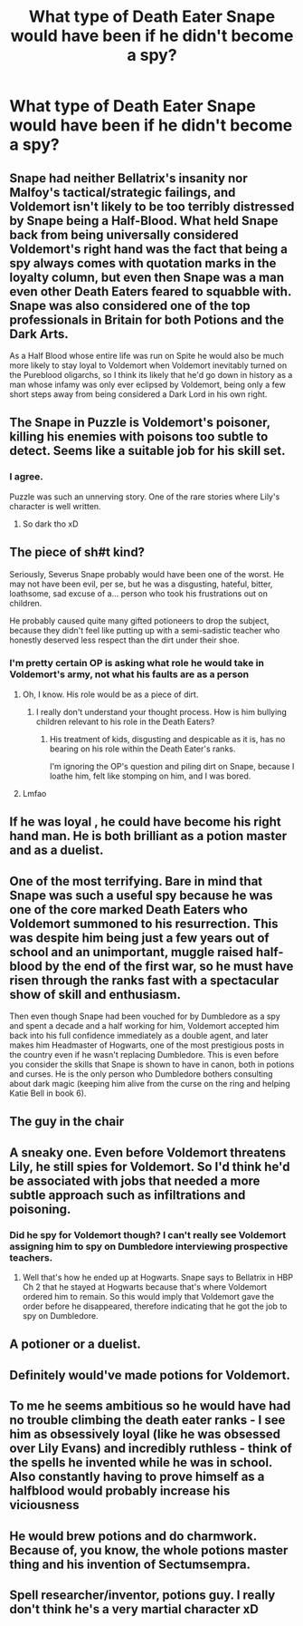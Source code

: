 #+TITLE: What type of Death Eater Snape would have been if he didn't become a spy?

* What type of Death Eater Snape would have been if he didn't become a spy?
:PROPERTIES:
:Author: Independent_Ad_7204
:Score: 10
:DateUnix: 1617377299.0
:DateShort: 2021-Apr-02
:FlairText: Discussion
:END:

** Snape had neither Bellatrix's insanity nor Malfoy's tactical/strategic failings, and Voldemort isn't likely to be too terribly distressed by Snape being a Half-Blood. What held Snape back from being universally considered Voldemort's right hand was the fact that being a spy always comes with quotation marks in the loyalty column, but even then Snape was a man even other Death Eaters feared to squabble with. Snape was also considered one of the top professionals in Britain for both Potions and the Dark Arts.

As a Half Blood whose entire life was run on Spite he would also be much more likely to stay loyal to Voldemort when Voldemort inevitably turned on the Pureblood oligarchs, so I think its likely that he'd go down in history as a man whose infamy was only ever eclipsed by Voldemort, being only a few short steps away from being considered a Dark Lord in his own right.
:PROPERTIES:
:Author: CenturionShishKebab
:Score: 12
:DateUnix: 1617418053.0
:DateShort: 2021-Apr-03
:END:


** The Snape in Puzzle is Voldemort's poisoner, killing his enemies with poisons too subtle to detect. Seems like a suitable job for his skill set.
:PROPERTIES:
:Author: MTheLoud
:Score: 9
:DateUnix: 1617387765.0
:DateShort: 2021-Apr-02
:END:

*** I agree.

Puzzle was such an unnerving story. One of the rare stories where Lily's character is well written.
:PROPERTIES:
:Score: 3
:DateUnix: 1617471564.0
:DateShort: 2021-Apr-03
:END:

**** So dark tho xD
:PROPERTIES:
:Author: nuthins_goodman
:Score: 1
:DateUnix: 1618254765.0
:DateShort: 2021-Apr-12
:END:


** The piece of sh#t kind?

Seriously, Severus Snape probably would have been one of the worst. He may not have been evil, per se, but he was a disgusting, hateful, bitter, loathsome, sad excuse of a... person who took his frustrations out on children.

He probably caused quite many gifted potioneers to drop the subject, because they didn't feel like putting up with a semi-sadistic teacher who honestly deserved less respect than the dirt under their shoe.
:PROPERTIES:
:Author: IceReddit87
:Score: 23
:DateUnix: 1617385095.0
:DateShort: 2021-Apr-02
:END:

*** I'm pretty certain OP is asking what role he would take in Voldemort's army, not what his faults are as a person
:PROPERTIES:
:Author: redpxtato
:Score: 7
:DateUnix: 1617403247.0
:DateShort: 2021-Apr-03
:END:

**** Oh, I know. His role would be as a piece of dirt.
:PROPERTIES:
:Author: IceReddit87
:Score: 1
:DateUnix: 1617403374.0
:DateShort: 2021-Apr-03
:END:

***** I really don't understand your thought process. How is him bullying children relevant to his role in the Death Eaters?
:PROPERTIES:
:Author: redpxtato
:Score: 1
:DateUnix: 1617403828.0
:DateShort: 2021-Apr-03
:END:

****** His treatment of kids, disgusting and despicable as it is, has no bearing on his role within the Death Eater's ranks.

I'm ignoring the OP's question and piling dirt on Snape, because I loathe him, felt like stomping on him, and I was bored.
:PROPERTIES:
:Author: IceReddit87
:Score: 1
:DateUnix: 1617406164.0
:DateShort: 2021-Apr-03
:END:


**** Lmfao
:PROPERTIES:
:Author: nuthins_goodman
:Score: 1
:DateUnix: 1618254711.0
:DateShort: 2021-Apr-12
:END:


** If he was loyal , he could have become his right hand man. He is both brilliant as a potion master and as a duelist.
:PROPERTIES:
:Score: 6
:DateUnix: 1617383151.0
:DateShort: 2021-Apr-02
:END:


** One of the most terrifying. Bare in mind that Snape was such a useful spy because he was one of the core marked Death Eaters who Voldemort summoned to his resurrection. This was despite him being just a few years out of school and an unimportant, muggle raised half-blood by the end of the first war, so he must have risen through the ranks fast with a spectacular show of skill and enthusiasm.

Then even though Snape had been vouched for by Dumbledore as a spy and spent a decade and a half working for him, Voldemort accepted him back into his full confidence immediately as a double agent, and later makes him Headmaster of Hogwarts, one of the most prestigious posts in the country even if he wasn't replacing Dumbledore. This is even before you consider the skills that Snape is shown to have in canon, both in potions and curses. He is the only person who Dumbledore bothers consulting about dark magic (keeping him alive from the curse on the ring and helping Katie Bell in book 6).
:PROPERTIES:
:Author: greatandmodest
:Score: 7
:DateUnix: 1617404314.0
:DateShort: 2021-Apr-03
:END:


** The guy in the chair
:PROPERTIES:
:Author: Soviet_God-Emperor
:Score: 5
:DateUnix: 1617377781.0
:DateShort: 2021-Apr-02
:END:


** A sneaky one. Even before Voldemort threatens Lily, he still spies for Voldemort. So I'd think he'd be associated with jobs that needed a more subtle approach such as infiltrations and poisoning.
:PROPERTIES:
:Author: I_love_DPs
:Score: 4
:DateUnix: 1617401297.0
:DateShort: 2021-Apr-03
:END:

*** Did he spy for Voldemort though? I can't really see Voldemort assigning him to spy on Dumbledore interviewing prospective teachers.
:PROPERTIES:
:Author: redpxtato
:Score: 5
:DateUnix: 1617403320.0
:DateShort: 2021-Apr-03
:END:

**** Well that's how he ended up at Hogwarts. Snape says to Bellatrix in HBP Ch 2 that he stayed at Hogwarts because that's where Voldemort ordered him to remain. So this would imply that Voldemort gave the order before he disappeared, therefore indicating that he got the job to spy on Dumbledore.
:PROPERTIES:
:Author: I_love_DPs
:Score: 5
:DateUnix: 1617404484.0
:DateShort: 2021-Apr-03
:END:


** A potioner or a duelist.
:PROPERTIES:
:Score: 1
:DateUnix: 1617384253.0
:DateShort: 2021-Apr-02
:END:


** Definitely would've made potions for Voldemort.
:PROPERTIES:
:Author: twinfiresigns14
:Score: 1
:DateUnix: 1617397196.0
:DateShort: 2021-Apr-03
:END:


** To me he seems ambitious so he would have had no trouble climbing the death eater ranks - I see him as obsessively loyal (like he was obsessed over Lily Evans) and incredibly ruthless - think of the spells he invented while he was in school. Also constantly having to prove himself as a halfblood would probably increase his viciousness
:PROPERTIES:
:Author: bryony-bee
:Score: 1
:DateUnix: 1617397228.0
:DateShort: 2021-Apr-03
:END:


** He would brew potions and do charmwork. Because of, you know, the whole potions master thing and his invention of Sectumsempra.
:PROPERTIES:
:Author: Zpeed1
:Score: 1
:DateUnix: 1617468345.0
:DateShort: 2021-Apr-03
:END:


** Spell researcher/inventor, potions guy. I really don't think he's a very martial character xD
:PROPERTIES:
:Author: nuthins_goodman
:Score: 1
:DateUnix: 1618254804.0
:DateShort: 2021-Apr-12
:END:
